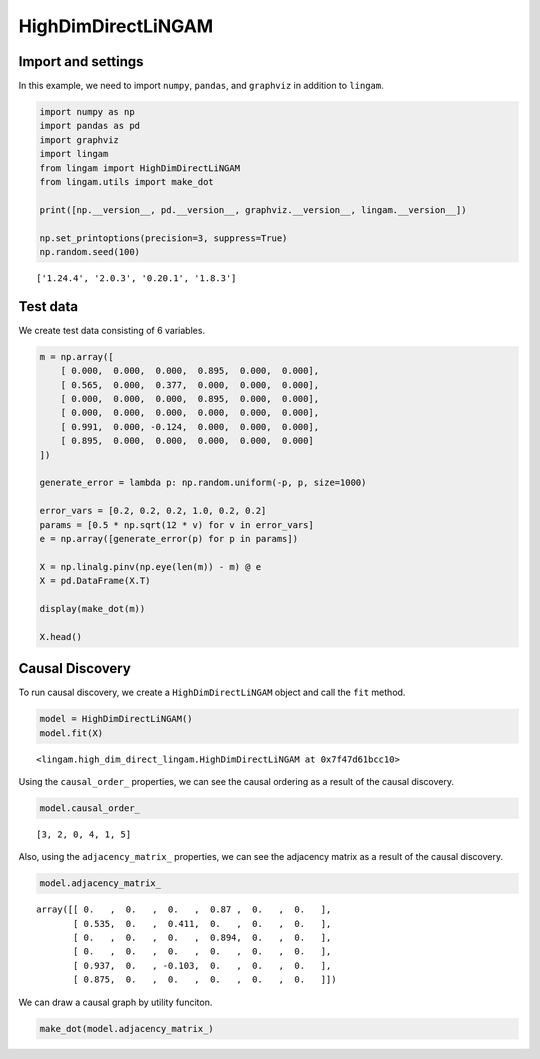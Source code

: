 HighDimDirectLiNGAM
===================

Import and settings
-------------------

In this example, we need to import ``numpy``, ``pandas``, and
``graphviz`` in addition to ``lingam``.

.. code-block:: python

    import numpy as np
    import pandas as pd
    import graphviz
    import lingam
    from lingam import HighDimDirectLiNGAM
    from lingam.utils import make_dot
    
    print([np.__version__, pd.__version__, graphviz.__version__, lingam.__version__])
    
    np.set_printoptions(precision=3, suppress=True)
    np.random.seed(100)


.. parsed-literal::

    ['1.24.4', '2.0.3', '0.20.1', '1.8.3']


Test data
---------

We create test data consisting of 6 variables.

.. code-block:: python

    m = np.array([
        [ 0.000,  0.000,  0.000,  0.895,  0.000,  0.000],
        [ 0.565,  0.000,  0.377,  0.000,  0.000,  0.000],
        [ 0.000,  0.000,  0.000,  0.895,  0.000,  0.000],
        [ 0.000,  0.000,  0.000,  0.000,  0.000,  0.000],
        [ 0.991,  0.000, -0.124,  0.000,  0.000,  0.000],
        [ 0.895,  0.000,  0.000,  0.000,  0.000,  0.000]
    ])
    
    generate_error = lambda p: np.random.uniform(-p, p, size=1000)
    
    error_vars = [0.2, 0.2, 0.2, 1.0, 0.2, 0.2]
    params = [0.5 * np.sqrt(12 * v) for v in error_vars]
    e = np.array([generate_error(p) for p in params])
    
    X = np.linalg.pinv(np.eye(len(m)) - m) @ e
    X = pd.DataFrame(X.T)
    
    display(make_dot(m))
    
    X.head()



.. image:: ../image/high_dim.svg




.. raw:: html

    <div>
    <style scoped>
        .dataframe tbody tr th:only-of-type {
            vertical-align: middle;
        }
    
        .dataframe tbody tr th {
            vertical-align: top;
        }
    
        .dataframe thead th {
            text-align: right;
        }
    </style>
    <table border="1" class="dataframe">
      <thead>
        <tr style="text-align: right;">
          <th></th>
          <th>0</th>
          <th>1</th>
          <th>2</th>
          <th>3</th>
          <th>4</th>
          <th>5</th>
        </tr>
      </thead>
      <tbody>
        <tr>
          <th>0</th>
          <td>-1.245034</td>
          <td>-2.070303</td>
          <td>-1.684946</td>
          <td>-1.466231</td>
          <td>-0.607202</td>
          <td>-1.208680</td>
        </tr>
        <tr>
          <th>1</th>
          <td>-0.129694</td>
          <td>-0.453755</td>
          <td>-0.525306</td>
          <td>0.238720</td>
          <td>-0.770446</td>
          <td>0.214530</td>
        </tr>
        <tr>
          <th>2</th>
          <td>-0.426608</td>
          <td>0.434575</td>
          <td>-0.070464</td>
          <td>-0.346001</td>
          <td>-0.891935</td>
          <td>0.060805</td>
        </tr>
        <tr>
          <th>3</th>
          <td>-0.058363</td>
          <td>-0.412667</td>
          <td>0.134419</td>
          <td>-0.661997</td>
          <td>-0.661361</td>
          <td>0.382801</td>
        </tr>
        <tr>
          <th>4</th>
          <td>0.560928</td>
          <td>0.631961</td>
          <td>1.636429</td>
          <td>1.484039</td>
          <td>0.757059</td>
          <td>0.526978</td>
        </tr>
      </tbody>
    </table>
    </div>



Causal Discovery
----------------

To run causal discovery, we create a ``HighDimDirectLiNGAM`` object and
call the ``fit`` method.

.. code-block:: python

    model = HighDimDirectLiNGAM()
    model.fit(X)




.. parsed-literal::

    <lingam.high_dim_direct_lingam.HighDimDirectLiNGAM at 0x7f47d61bcc10>



Using the ``causal_order_`` properties, we can see the causal ordering
as a result of the causal discovery.

.. code-block:: python

    model.causal_order_




.. parsed-literal::

    [3, 2, 0, 4, 1, 5]



Also, using the ``adjacency_matrix_`` properties, we can see the
adjacency matrix as a result of the causal discovery.

.. code-block:: python

    model.adjacency_matrix_




.. parsed-literal::

    array([[ 0.   ,  0.   ,  0.   ,  0.87 ,  0.   ,  0.   ],
           [ 0.535,  0.   ,  0.411,  0.   ,  0.   ,  0.   ],
           [ 0.   ,  0.   ,  0.   ,  0.894,  0.   ,  0.   ],
           [ 0.   ,  0.   ,  0.   ,  0.   ,  0.   ,  0.   ],
           [ 0.937,  0.   , -0.103,  0.   ,  0.   ,  0.   ],
           [ 0.875,  0.   ,  0.   ,  0.   ,  0.   ,  0.   ]])



We can draw a causal graph by utility funciton.

.. code-block:: python

    make_dot(model.adjacency_matrix_)




.. image:: ../image/high_dim2.svg


